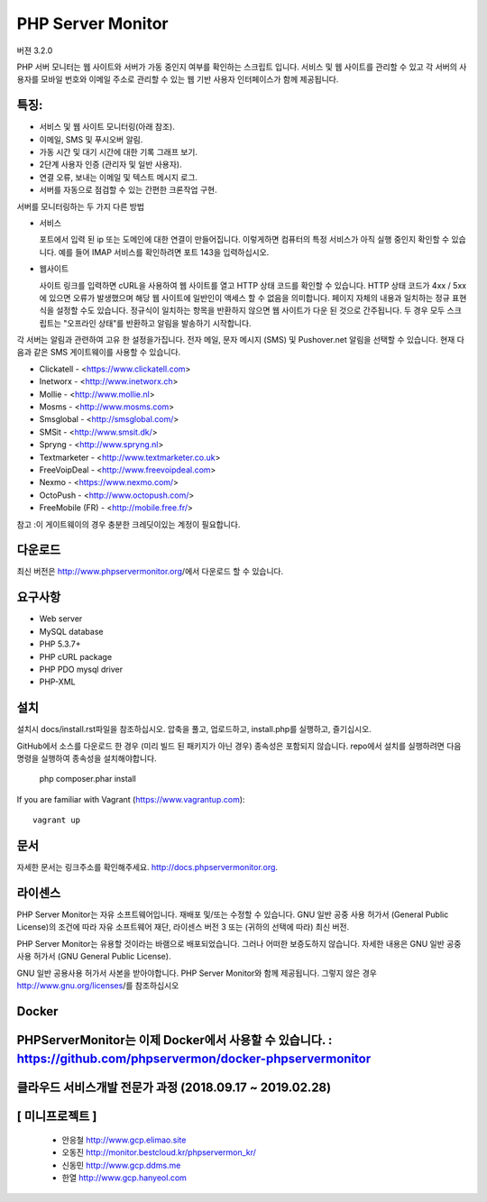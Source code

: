 PHP Server Monitor
==================

.. image:: https://badges.gitter.im/Join%20Chat.svg
   :alt: Join the chat at https://gitter.im/erickrf/nlpnet
   :target: https://gitter.im/phpservermon/phpservermon
   
버젼 3.2.0

PHP 서버 모니터는 웹 사이트와 서버가 가동 중인지 여부를 확인하는 스크립트 입니다. 
서비스 및 웹 사이트를 관리할 수 있고 각 서버의 사용자를 모바일 번호와 이메일 주소로 관리할 수 있는 웹 기반 사용자 인터페이스가 함께 제공됩니다.


특징:
---------

* 서비스 및 웹 사이트 모니터링(아래 참조).
* 이메일, SMS 및 푸시오버 알림.
* 가동 시간 및 대기 시간에 대한 기록 그래프 보기.
* 2단계 사용자 인증 (관리자 및 일반 사용자).
* 연결 오류, 보내는 이메일 및 텍스트 메시지 로그.
* 서버를 자동으로 점검할 수 있는 간편한 크론작업 구현.

서버를 모니터링하는 두 가지 다른 방법

* 서비스

  포트에서 입력 된 ip 또는 도메인에 대한 연결이 만들어집니다.
  이렇게하면 컴퓨터의 특정 서비스가 아직 실행 중인지 확인할 수 있습니다.
  예를 들어 IMAP 서비스를 확인하려면 포트 143을 입력하십시오.

* 웹사이트

  사이트 링크를 입력하면 cURL을 사용하여 웹 사이트를 열고 HTTP 상태 코드를 확인할 수 있습니다.
  HTTP 상태 코드가 4xx / 5xx에 있으면 오류가 발생했으며 해당 웹 사이트에 일반인이 액세스 할 수 없음을 의미합니다.
  페이지 자체의 내용과 일치하는 정규 표현식을 설정할 수도 있습니다.
  정규식이 일치하는 항목을 반환하지 않으면 웹 사이트가 다운 된 것으로 간주됩니다.
  두 경우 모두 스크립트는 "오프라인 상태"를 반환하고 알림을 발송하기 시작합니다.

각 서버는 알림과 관련하여 고유 한 설정을가집니다.
전자 메일, 문자 메시지 (SMS) 및 Pushover.net 알림을 선택할 수 있습니다.
현재 다음과 같은 SMS 게이트웨이를 사용할 수 있습니다.

* Clickatell - <https://www.clickatell.com>
* Inetworx - <http://www.inetworx.ch>
* Mollie - <http://www.mollie.nl>
* Mosms - <http://www.mosms.com>
* Smsglobal - <http://smsglobal.com/>
* SMSit - <http://www.smsit.dk/>
* Spryng - <http://www.spryng.nl>
* Textmarketer - <http://www.textmarketer.co.uk>
* FreeVoipDeal - <http://www.freevoipdeal.com>
* Nexmo - <https://www.nexmo.com/>
* OctoPush - <http://www.octopush.com/>
* FreeMobile (FR) - <http://mobile.free.fr/>


참고 :이 게이트웨이의 경우 충분한 크레딧이있는 계정이 필요합니다.


다운로드
--------

최신 버전은 http://www.phpservermonitor.org/에서 다운로드 할 수 있습니다.


요구사항
------------

* Web server
* MySQL database
* PHP 5.3.7+
* PHP cURL package
* PHP PDO mysql driver
* PHP-XML


설치
-------

설치시 docs/install.rst파일을 참조하십시오.
압축을 풀고, 업로드하고, install.php를 실행하고, 즐기십시오.

GitHub에서 소스를 다운로드 한 경우 (미리 빌드 된 패키지가 아닌 경우) 종속성은 포함되지 않습니다.
repo에서 설치를 실행하려면 다음 명령을 실행하여 종속성을 설치해야합니다.

     php composer.phar install

If you are familiar with Vagrant (https://www.vagrantup.com)::

     vagrant up

.. and browse to http://localhost:8080/psm/.


문서
-------------

자세한 문서는 링크주소를 확인해주세요. http://docs.phpservermonitor.org.


라이센스
-------

PHP Server Monitor는 자유 소프트웨어입니다. 재배포 및/또는 수정할 수 있습니다.
GNU 일반 공중 사용 허가서 (General Public License)의 조건에 따라
자유 소프트웨어 재단, 라이센스 버전 3 또는
(귀하의 선택에 따라) 최신 버전.

PHP Server Monitor는 유용할 것이라는 바램으로 배포되었습니다.
그러나 어떠한 보증도하지 않습니다. 자세한 내용은
GNU 일반 공중 사용 허가서 (GNU General Public License).

GNU 일반 공용사용 허가서 사본을 받아야합니다.
PHP Server Monitor와 함께 제공됩니다. 그렇지 않은 경우 http://www.gnu.org/licenses/를 참조하십시오

Docker
-------

PHPServerMonitor는 이제 Docker에서 사용할 수 있습니다. : https://github.com/phpservermon/docker-phpservermonitor
-------


클라우드 서비스개발 전문가 과정 (2018.09.17 ~ 2019.02.28)
-------
[ 미니프로젝트 ]
-------
     * 안응철 http://www.gcp.elimao.site
     * 오동진 http://monitor.bestcloud.kr/phpservermon_kr/
     * 신동민 http://www.gcp.ddms.me
     * 한열   http://www.gcp.hanyeol.com

